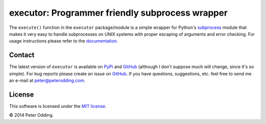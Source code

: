 executor: Programmer friendly subprocess wrapper
================================================

The ``execute()`` function in the ``executor`` package/module is a simple
wrapper for Python's subprocess_ module that makes it very easy to handle
subprocesses on UNIX systems with proper escaping of arguments and error
checking. For usage instructions please refer to the documentation_.

Contact
-------

The latest version of ``executor`` is available on PyPi_ and GitHub_ (although
I don't suppose much will change, since it's so simple). For bug reports please
create an issue on GitHub_. If you have questions, suggestions, etc. feel free
to send me an e-mail at `peter@peterodding.com`_.

License
-------

This software is licensed under the `MIT license`_.

© 2014 Peter Odding.

.. External references:
.. _documentation: https://executor.readthedocs.org
.. _GitHub: https://github.com/xolox/python-executor
.. _MIT license: http://en.wikipedia.org/wiki/MIT_License
.. _peter@peterodding.com: peter@peterodding.com
.. _PyPi: https://pypi.python.org/pypi/executor
.. _subprocess: https://docs.python.org/2/library/subprocess.html
